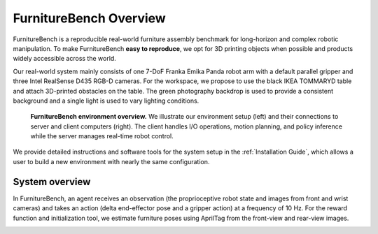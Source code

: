 FurnitureBench Overview
=======================

FurnitureBench is a reproducible real-world furniture assembly benchmark for long-horizon and complex robotic manipulation.
To make FurnitureBench **easy to reproduce**, we opt for 3D printing objects when possible and products widely accessible across the world. 

Our real-world system mainly consists of one 7-DoF Franka Emika Panda robot arm with a default parallel gripper and three Intel RealSense D435 RGB-D cameras. For the workspace, we propose to use the black IKEA TOMMARYD table and attach 3D-printed obstacles on the table. The green photography backdrop is used to provide a consistent background and a single light is used to vary lighting conditions.

.. figure:: ../_static/images/setup_overview.jpg
   :alt: setup_overview

   **FurnitureBench environment overview.** We illustrate our environment setup (left) and their connections to server and client computers (right). The client handles I/O operations, motion planning, and policy inference while the server manages real-time robot control.

We provide detailed instructions and software tools for the system setup in the :ref:`Installation Guide`, which allows a user to build a new environment with nearly the same configuration.

System overview
~~~~~~~~~~~~~~~

In FurnitureBench, an agent receives an observation (the proprioceptive robot state and images from front and wrist cameras) and takes an action (delta end-effector pose and a gripper action) at a frequency of 10 Hz. For the reward function and initialization tool, we estimate furniture poses using AprilTag from the front-view and rear-view images.

.. image:: ../_static/images/system_overview.jpg
    :alt: system_overview

.. FurnitureSim overview
.. ~~~~~~~~~~~~~~~~~~~

.. FurnitureSim is a high-speed and realistic simulation of FurnitureBench, built using IsaacGym and Factory.
.. FurnitureSim is designed to be a seamless substitution of the real-world environment, and enables rapid prototyping of new algorithms.

.. In order to accurately mimic the real-world environment, we use the same 3D furniture models and robot controller used in FurnitureBench.
.. The simulator provides camera observations and robot proprioceptive states, which is processed by an agent that predicts its action as if it were receiving input from the real-world sensors.
.. The controller code, which is also used in FurnitureBench, receives the action commands from the agent and calculates the low-level control commands for the robot.


.. .. |real| image:: ../_static/images/real.jpg
.. .. |sim| image:: ../_static/images/simulator.jpg

.. .. table::
..     :widths: 50 50

..     +------------------------+-----------+
..     | |real|                 | |sim|     |
..     +========================+===========+
..     | Real-world Environment | Simulator |
..     +------------------------+-----------+
